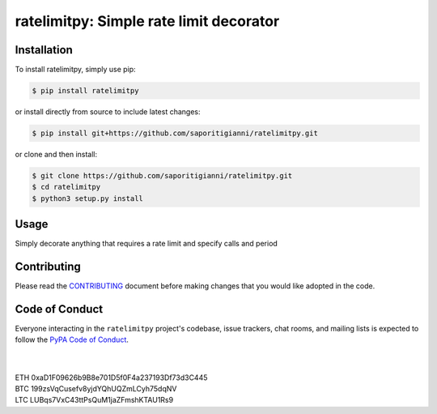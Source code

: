 .. -*-restructuredtext-*-

ratelimitpy: Simple rate limit decorator
==================================================================

.. image:: https://img.shields.io/badge/Made%20with-Python-1f425f.svg
    :target: https://www.python.org/

.. image:: https://img.shields.io/pypi/v/ratelimitpy.svg
    :target: https://pypi.org/project/ratelimitpy/

.. image:: https://img.shields.io/pypi/l/ratelimitpy.svg
    :target: https://pypi.org/project/ratelimitpy/

.. image:: https://img.shields.io/pypi/pyversions/ratelimitpy.svg
    :target: https://pypi.org/project/ratemilitpy/

Installation
------------

To install ratelimitpy, simply use pip:

.. code:: bash

    $ pip install ratelimitpy

or install directly from source to include latest changes:

.. code:: bash

    $ pip install git+https://github.com/saporitigianni/ratelimitpy.git

or clone and then install:

.. code:: bash

    $ git clone https://github.com/saporitigianni/ratelimitpy.git
    $ cd ratelimitpy
    $ python3 setup.py install

Usage
-----
Simply decorate anything that requires a rate limit and specify calls and period


Contributing
------------

Please read the `CONTRIBUTING <https://github.com/saporitigianni/ratelimitpy/blob/master/CONTRIBUTING.md>`_ document before making changes that you would like adopted in the code.

Code of Conduct
---------------

Everyone interacting in the ``ratelimitpy`` project's codebase, issue
trackers, chat rooms, and mailing lists is expected to follow the
`PyPA Code of Conduct <https://www.pypa.io/en/latest/code-of-conduct/>`_.


|
|
| ETH 0xaD1F09626b9B8e701D5f0F4a237193Df73d3C445
| BTC 199zsVqCusefv8yjdYQhUQZmLCyh75dqNV
| LTC LUBqs7VxC43ttPsQuM1jaZFmshKTAU1Rs9
